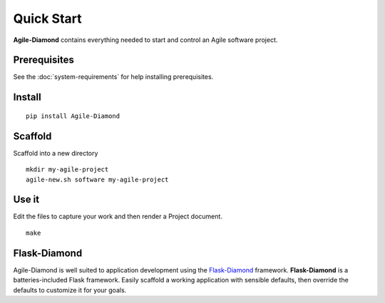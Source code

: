 Quick Start
===========

**Agile-Diamond** contains everything needed to start and control an Agile software project.

Prerequisites
-------------

See the :doc:`system-requirements` for help installing prerequisites.

Install
-------

::

    pip install Agile-Diamond

Scaffold
--------

Scaffold into a new directory

::

    mkdir my-agile-project
    agile-new.sh software my-agile-project

Use it
------

Edit the files to capture your work and then render a Project document.

::

    make

Flask-Diamond
-------------

Agile-Diamond is well suited to application development using the `Flask-Diamond <http://flask-diamond.org>`_ framework.  **Flask-Diamond** is a batteries-included Flask framework. Easily scaffold a working application with sensible defaults, then override the defaults to customize it for your goals.
